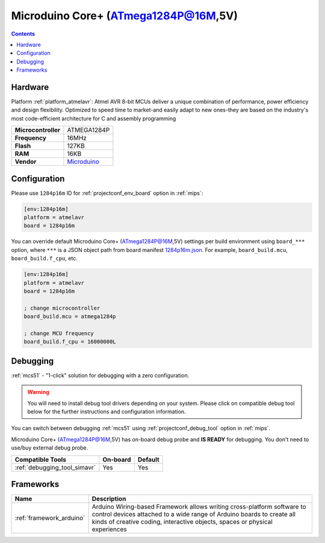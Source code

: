 
.. _board_atmelavr_1284p16m:

Microduino Core+ (ATmega1284P@16M,5V)
=====================================

.. contents::

Hardware
--------

Platform :ref:`platform_atmelavr`: Atmel AVR 8-bit MCUs deliver a unique combination of performance, power efficiency and design flexibility. Optimized to speed time to market-and easily adapt to new ones-they are based on the industry's most code-efficient architecture for C and assembly programming

.. list-table::

  * - **Microcontroller**
    - ATMEGA1284P
  * - **Frequency**
    - 16MHz
  * - **Flash**
    - 127KB
  * - **RAM**
    - 16KB
  * - **Vendor**
    - `Microduino <http://wiki.microduinoinc.com/Microduino-Module_Core%2B?utm_source=platformio.org&utm_medium=docs>`__


Configuration
-------------

Please use ``1284p16m`` ID for :ref:`projectconf_env_board` option in :ref:`mips`:

.. code-block:: ini

  [env:1284p16m]
  platform = atmelavr
  board = 1284p16m

You can override default Microduino Core+ (ATmega1284P@16M,5V) settings per build environment using
``board_***`` option, where ``***`` is a JSON object path from
board manifest `1284p16m.json <https://github.com/platformio/platform-atmelavr/blob/master/boards/1284p16m.json>`_. For example,
``board_build.mcu``, ``board_build.f_cpu``, etc.

.. code-block:: ini

  [env:1284p16m]
  platform = atmelavr
  board = 1284p16m

  ; change microcontroller
  board_build.mcu = atmega1284p

  ; change MCU frequency
  board_build.f_cpu = 16000000L

Debugging
---------

:ref:`mcs51` - "1-click" solution for debugging with a zero configuration.

.. warning::
    You will need to install debug tool drivers depending on your system.
    Please click on compatible debug tool below for the further
    instructions and configuration information.

You can switch between debugging :ref:`mcs51` using
:ref:`projectconf_debug_tool` option in :ref:`mips`.

Microduino Core+ (ATmega1284P@16M,5V) has on-board debug probe and **IS READY** for debugging. You don't need to use/buy external debug probe.

.. list-table::
  :header-rows:  1

  * - Compatible Tools
    - On-board
    - Default
  * - :ref:`debugging_tool_simavr`
    - Yes
    - Yes

Frameworks
----------
.. list-table::
    :header-rows:  1

    * - Name
      - Description

    * - :ref:`framework_arduino`
      - Arduino Wiring-based Framework allows writing cross-platform software to control devices attached to a wide range of Arduino boards to create all kinds of creative coding, interactive objects, spaces or physical experiences
